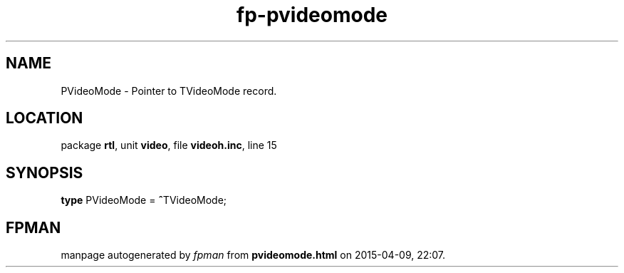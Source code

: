 .\" file autogenerated by fpman
.TH "fp-pvideomode" 3 "2014-03-14" "fpman" "Free Pascal Programmer's Manual"
.SH NAME
PVideoMode - Pointer to TVideoMode record.
.SH LOCATION
package \fBrtl\fR, unit \fBvideo\fR, file \fBvideoh.inc\fR, line 15
.SH SYNOPSIS
\fBtype\fR PVideoMode = \fB^\fRTVideoMode;
.SH FPMAN
manpage autogenerated by \fIfpman\fR from \fBpvideomode.html\fR on 2015-04-09, 22:07.

